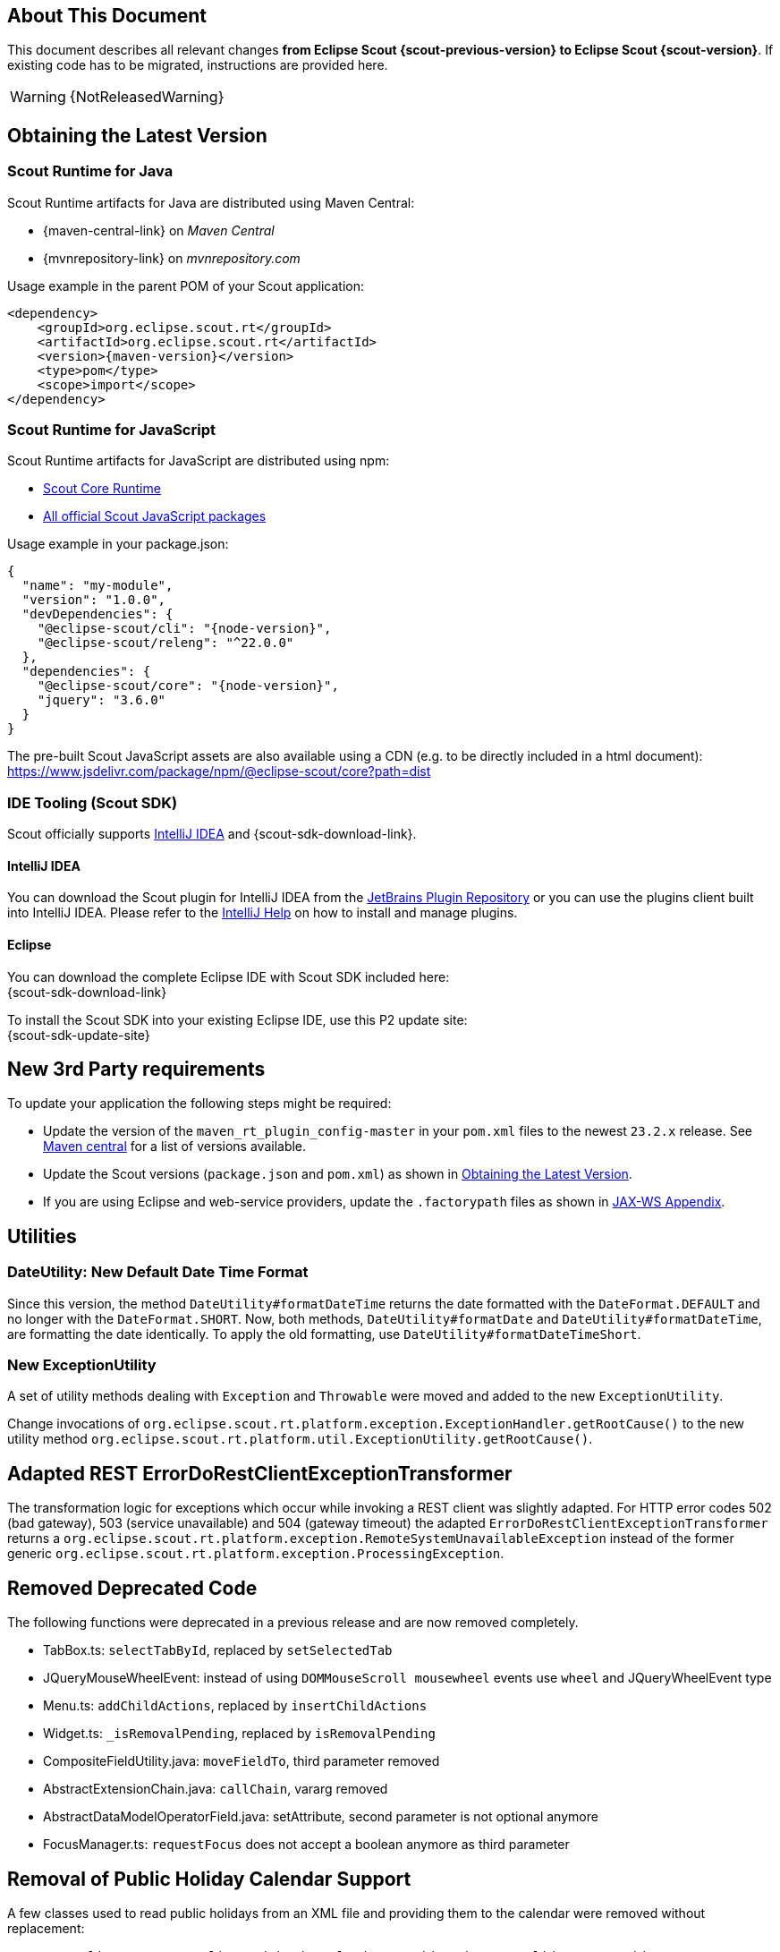 ////
Howto:
- Write this document such that it helps people to migrate. Describe what they should do.
- Chronological order is not necessary.
- Choose the right top level chapter (java, js, other)
- Use "WARNING: {NotReleasedWarning}" on its own line to mark parts about not yet released code (also add a "(since <version>)" suffix to the chapter title)
- Use "title case" in chapter titles (https://english.stackexchange.com/questions/14/)
////

== About This Document

This document describes all relevant changes *from Eclipse Scout {scout-previous-version} to Eclipse Scout {scout-version}*. If existing code has to be migrated, instructions are provided here.

WARNING: {NotReleasedWarning}

== Obtaining the Latest Version

=== Scout Runtime for Java

Scout Runtime artifacts for Java are distributed using Maven Central:

* {maven-central-link} on _Maven Central_
* {mvnrepository-link} on _mvnrepository.com_

Usage example in the parent POM of your Scout application:

[source,xml]
[subs="verbatim,attributes"]
----
<dependency>
    <groupId>org.eclipse.scout.rt</groupId>
    <artifactId>org.eclipse.scout.rt</artifactId>
    <version>{maven-version}</version>
    <type>pom</type>
    <scope>import</scope>
</dependency>
----

=== Scout Runtime for JavaScript

Scout Runtime artifacts for JavaScript are distributed using npm:

* https://www.npmjs.com/package/@eclipse-scout/core[Scout Core Runtime]
* https://www.npmjs.com/search?q=%40eclipse-scout[All official Scout JavaScript packages]

Usage example in your package.json:

[source,json]
[subs="verbatim,attributes"]
----
{
  "name": "my-module",
  "version": "1.0.0",
  "devDependencies": {
    "@eclipse-scout/cli": "{node-version}",
    "@eclipse-scout/releng": "^22.0.0"
  },
  "dependencies": {
    "@eclipse-scout/core": "{node-version}",
    "jquery": "3.6.0"
  }
}
----

The pre-built Scout JavaScript assets are also available using a CDN (e.g. to be directly included in a html document):
https://www.jsdelivr.com/package/npm/@eclipse-scout/core?path=dist

=== IDE Tooling (Scout SDK)

Scout officially supports https://www.jetbrains.com/idea/[IntelliJ IDEA] and {scout-sdk-download-link}.

==== IntelliJ IDEA

You can download the Scout plugin for IntelliJ IDEA from the https://plugins.jetbrains.com/plugin/13393-eclipse-scout/[JetBrains Plugin Repository] or you can use the plugins client built into IntelliJ IDEA.
Please refer to the https://www.jetbrains.com/help/idea/managing-plugins.html[IntelliJ Help] on how to install and manage plugins.

==== Eclipse

You can download the complete Eclipse IDE with Scout SDK included here: +
{scout-sdk-download-link}

To install the Scout SDK into your existing Eclipse IDE, use this P2 update site: +
{scout-sdk-update-site}

// ----------------------------------------------------------------------------

== New 3rd Party requirements

To update your application the following steps might be required:

* Update the version of the `maven_rt_plugin_config-master` in your `pom.xml` files to the newest `23.2.x` release.
See https://search.maven.org/artifact/org.eclipse.scout/maven_rt_plugin_config-master[Maven central] for a list of versions available.
* Update the Scout versions (`package.json` and `pom.xml`) as shown in <<Obtaining the Latest Version>>.
* If you are using Eclipse and web-service providers, update the `.factorypath` files as shown in xref:technical-guide:working-with-data/jax-ws.adoc#jax-ws-appendix[JAX-WS Appendix].

// ----------------------------------------------------------------------------

== Utilities

=== DateUtility: New Default Date Time Format

Since this version, the method `DateUtility#formatDateTime` returns the date formatted with the `DateFormat.DEFAULT` and no longer with the `DateFormat.SHORT`.
Now, both methods, `DateUtility#formatDate` and `DateUtility#formatDateTime`, are formatting the date identically.
To apply the old formatting, use `DateUtility#formatDateTimeShort`.

=== New ExceptionUtility

A set of utility methods dealing with `Exception` and `Throwable` were moved and added to the new `ExceptionUtility`.

Change invocations of `org.eclipse.scout.rt.platform.exception.ExceptionHandler.getRootCause()`
to the new utility method  `org.eclipse.scout.rt.platform.util.ExceptionUtility.getRootCause()`.

== Adapted REST ErrorDoRestClientExceptionTransformer

The transformation logic for exceptions which occur while invoking a REST client was slightly adapted.
For HTTP error codes 502 (bad gateway), 503 (service unavailable) and 504 (gateway timeout) the adapted `ErrorDoRestClientExceptionTransformer` returns a `org.eclipse.scout.rt.platform.exception.RemoteSystemUnavailableException` instead of the former generic `org.eclipse.scout.rt.platform.exception.ProcessingException`.

== Removed Deprecated Code

The following functions were deprecated in a previous release and are now removed completely.

* TabBox.ts: `selectTabById`, replaced by `setSelectedTab`
* JQueryMouseWheelEvent: instead of using `DOMMouseScroll mousewheel` events use `wheel` and JQueryWheelEvent type
* Menu.ts: `addChildActions`, replaced by `insertChildActions`
* Widget.ts: `_isRemovalPending`, replaced by `isRemovalPending`
* CompositeFieldUtility.java: `moveFieldTo`, third parameter removed
* AbstractExtensionChain.java: `callChain`, vararg removed
* AbstractDataModelOperatorField.java: setAttribute, second parameter is not optional anymore
* FocusManager.ts: `requestFocus` does not accept a boolean anymore as third parameter

== Removal of Public Holiday Calendar Support

A few classes used to read public holidays from an XML file and providing them to the calendar were removed without replacement:

** `org.eclipse.scout.rt.client.ui.basic.calendar.provider.AbstractHolidayItemProvider`
** `org.eclipse.scout.rt.shared.services.common.calendar.IHolidayCalendarService`
** `org.eclipse.scout.rt.server.services.common.calendar.HolidayCalendarService`
** `org.eclipse.scout.rt.shared.services.common.calendar.HolidayItem`
** `org.eclipse.scout.rt.shared.services.common.calendar.HolidayCalendarItemParser`

== Health Check Servlet

The logic of executing health checks was extracted from `org.eclipse.scout.rt.server.commons.healthcheck.AbstractHealthCheckServlet` and moved to an own `org.eclipse.scout.rt.server.commons.healthcheck.HealthCheckService`.

The `AbstractHealthCheckServlet` is no longer abstract, was renamed to `HealthCheckServlet` and may be used without further individualization.

To update to the new servlet, the following changes in your `web.xml` are necessary:

* UI Server: Replace `org.eclipse.scout.rt.ui.html.admin.healthcheck.UiHealthCheckServlet` with `org.eclipse.scout.rt.server.commons.healthcheck.HealthCheckServlet` in your `web.xml`
* Backend Server: Replace `org.eclipse.scout.rt.server.admin.healthcheck.ServerHealthCheckServlet` with `org.eclipse.scout.rt.server.commons.healthcheck.HealthCheckServlet` in your `web.xml`

== Removed unused NLS texts

The following NLS texts were unused within the Scout framework and removed:

* ButtonDeselectAll
* ButtonSelectAll
* ErrorTextLogin
* ErrorTextSecurity
* ErrorTitleLogin
* FileNotFoundMessage
* FormIncompleteIntro
* IOErrorInfo
* IOErrorText
* IOErrorTitle
* LogicTimeIsInGEHours
* LogicTimeIsInGEMinutes
* LogicTimeIsInHours
* LogicTimeIsInLEHours
* LogicTimeIsInLEMinutes
* LogicTimeIsInMinutes
* LogicTimeIsNotNow
* LogicTimeIsNow
* NetErrorInfo
* NetErrorText
* NoSorting
* OriginalErrorMessageIs
* VetoErrorText
* WeekShort
* Without
* searchingProposals

== Adapt Planner properties

`Planner.selectionMode` is removed. The properties `Planner.rangeSelectable` and `Planner.multiSelect` should be used instead. To get the same behavior as before, the modes should be translated as follows:

* SELECTION_MODE_NONE -> `Planner.rangeSelectable = false` and `Planner.multiSelect = false`
* SELECTION_MODE_SINGLE_RANGE -> `Planner.rangeSelectable = true` and `Planner.multiSelect = false`
* SELECTION_MODE_MULTI_RANGE -> `Planner.rangeSelectable = true` and `Planner.multiSelect = true`

With `Planner.rangeSelectable = false` and `Planner.multiSelect = true` its now possible to select multiple rows even if no range is selectable. In addition, if multiple rows are selectable, the selected rows no longer have to be next to each other.

== .properties Files using UTF-8 instead of ISO-8859-1 (Latin-1)

`.properties` files, including, but not limited to

* Text properties (NLS)
* Config properties
* User preferences via `FileSystemUserPreferencesStorageService`

are now using UTF-8 instead of ISO-8859-1 encoding.

Existing files need to be converted, e.g. by the help of `native2ascii`, which is available up to (but not including) JDK 17.
Execute the following command in your workspace directory:

....
find . -name "*.properties" -exec native2ascii -reverse -encoding utf8 {} {} \;
....

It's recommended to check calls to

* Properties#load
* Properties#store

and make sure that the `Reader`/`Writer` overload is used instead of the one with `InputStream`/`OutputStream` and that UTF-8 encoding is used for the reader/writer.
Example:

[source,java]
----
try (InputStream stream = getClass().getResourceAsStream(filename); Reader reader = new InputStreamReader(stream, StandardCharsets.UTF_8)) {
  Properties properties = new Properties();
  properties.load(reader);
  // ...
}
----

Additionally, configure your IDE to use UTF-8 for `.properties` files too.

Eclipse: Window/Preferences/General/Content Types

* Text/Java Properties File
* Default encoding: `UTF-8` & press `Update`
** For sub entries too (e.g. Build Properties File, ...)

IntelliJ: File/Settings/Editor/File Encodings:

* Project Encoding: `UTF-8`
* Properties Files (*.properties)
** Default encoding for properties files: `UTF-8`
** [ ] Transparent native-to-ascii conversion: unchecked

In `.editorconfig`, remove the section for `*.properties`, e.g. remove

----
[*.properties]
charset = latin1 # latin1 = ISO-8859-1
----

Charset for `[*]` should already be set to `charset = utf-8`.

== CssClasses interface

The interface `org.eclipse.scout.rt.client.ui.CssClasses` was moved to `org.eclipse.scout.rt.shared.CssClasses`.
The old interface was left and marked `@Deprecated` for release 23/2 and will be removed in a future release.
Change your imports to the moved interface in order to avoid deprecation warnings.

== Scout JS

=== Multi Dimension Support

Since some properties on `Widget` and `Column` are now computed based on their dimensions, they must always be set using the corresponding setter.
Even though it was already bad practise to set a value without using the setter, it may have worked for your case if you didn't need a property change event or the property to be rendered.
If you do so now, you will replace the computed value instead of setting the default dimension, which may result in unexpected behavior.

Please check in your code, if you set the following properties directly and replace them with the corresponding setter.
[source,javascript]
----
Widget.visible = value -> Widget.setVisible(value)
Widget.enabled = value -> Widget.setEnabled(value)
Column.visible = value -> Column.setVisible(value)
Column.displayable = value -> Column.setDisplayable(value)
----

Furthermore, `Widget.isVisible()` and `Column.isVisible()` have been deprecated because the `visible` properties are now computed and there is no need for having `isVisible()` anymore.
Therefore, please use the property `visible` directly instead of calling `isVisible()`.

[source,javascript]
----
Widget.isVisible -> Widget.visible
Column.isVisible -> Column.visible
----

=== Tree: Insert Order Changed

`Tree.insertNodes` now adds new nodes (without an explicit childNodeIndex) at the bottom of the existing nodes instead of the top.
This is already the case for the Scout Classic tree, and also for other widgets like table and tile grid.

To insert the nodes at the beginning or any other position, you can use the new parameter `index`.

=== Form

==== Modal Optional for Views

The default value for the `modal` property has been changed for forms with `displayStyle` = `Form.DisplaStyle.VIEW`, see xref:releasenotes:release-notes.adoc#modal-optional-for-views[Release Notes].

==== Form Validation

The text to display when the Form validation failed has been moved from Lifecycle to Form:

* `Lifecycle.validationFailedTextKey` to `Form.validationFailedText` and use the `${textKey:TextKey}` notation to specify a text key
* `Lifecycle.validationFailedText` to `Form.validationFailedText`

The code to display a message box when the Form validation failed has been moved from Lifecycle to Form:

* `Lifecycle._showStatusMessageBox` to `Form._showFormInvalidMessageBox`
* `Lifecycle._createStatusMessageBox` to `Form._createStatusMessageBox`

[#form-error-handling]
==== Form Error Handling

The load, postLoad and save operations of a Scout JS Form include automatic error handling now.
Custom logic to handle errors (e.g. from REST calls) are in most cases no longer necessary and can therefore be removed.

If the default error handling does not suit your needs override one of the following methods:

* `_handleError`: to handle all phases (load, postLost, save)
* `_handleLoadError`: load errors only
* `_handlePostLoadError`: postLoad errors only
* `_handleSaveError`: save errors only

To customize the error handling from outside the form suppress the default handling using an event listener and apply your own logic in the catch:

[source,javascript]
[subs="verbatim,attributes"]
----
form.on('error', event => {
    if (event.phase === 'load') {
      event.preventDefault(); // disable default error handling for 'load' only
    }
});
form.open().catch(error => {
  // add your custom error handling logic here
});
----

As part of the new error handling the following methods changed its signature:

* `Form.validate` and `Lifecycle.validate`: Now return Promise<Status> instead of Promise<boolean>. The former boolean value can be obtained by calling isValid() on the new Status object.
* `Lifecycle.handle` now only takes a function returning Promise<void>. There is no need to return a Status anymore.
* `Form._onLifecycleLoad`, `Form._onLifecycleSave`, `Form._save`, `Form.save` and `Lifecycle._save`: now return Promise<void>. There is no need to return a Status anymore. A load/save failure should return a rejected Promise and a successful load/save should return a resolved promise. In case of an error the Promise might be rejected with any error or a Status describing the error.
* `Form._handleLoadError`: Returns Promise<void> which indicates that the error was handled. A rejected promise means the error could not be handled. In such a case no fallback is applied! It is therefore the developers responsibility to ensure the error was handled as desired.

==== FormField

[#rename-requiressave-to-saveneeded]
===== Rename requiresSave to saveNeeded

The property `requiresSave` and the function `updateRequiresSave` on the `FormField` have been renamed to `saveNeeded` resp. `updateSaveNeeded`.
This makes it consistent with the property `saveNeededVisible` on the Form and also with Scout Classic.

To migrate it is best to search for `requiresSave` resp. `RequiresSave` in your JS/TS code base and replace the occurrences accordingly.

[#formfield-visitfields-now-visits-deeper]
===== VisitFields Now Visits Deeper

The visiting is not limited to composite fields anymore which means more fields may be visited, see xref:releasenotes:release-notes.adoc#visitfields-across-field-trees[Release Notes]. If you need the old behavior, you can use the option `limitToSameFieldTree` in the options parameter of the `visitFields` method.

===== Touched not Affected by Value Change Anymore

A form field has a property `touched` which can be set by using `touch()`. A touched form field needs to be saved.
Until now, a value change (by the user or by using `setValue`) set this property to true.
This has been changed so that a value change does not change the property anymore, it can only be modified using `touch()` resp. `markAsSaved()`. This has the benefit that `touched` can be completely controlled by the developer.

In order to check if a value has been changed or a field touched you can use the property `saveNeeded`.

[#busy-handling]
==== Busy handling

The busy handling has been simplified for Scout JS (see xref:releasenotes:release-notes.adoc#busy-handling[Release Notes]).

The `Form.load` and `Form.save` methods now automatically include a busy indicator.
Custom busy indicators for these two operations (e.g. when performing a Rest call) can therefore be removed.

The method `Session.setBusy` was moved to `Desktop.setBusy`. So instead of calling `session.setBusy(...)` use `session.desktop.setBusy(...)`.

=== MenuTypes

The MenuType constants and types were renamed from `MenuTypes` to `MenuType`:

Constants:

* `Calendar.MenuTypes` -> `Calendar.MenuType`
* `ImageField.MenuTypes` -> `ImageField.MenuType`
* `Planner.MenuTypes` -> `Planner.MenuType`
* `TabBox.MenuTypes` -> `TabBox.MenuType`
* `Table.MenuTypes` -> `Table.MenuType`
* `TileGrid.MenuTypes` -> `TileGrid.MenuType`
* `Tree.MenuTypes` -> `Tree.MenuType`
* `ValueField.MenuTypes` -> `ValueField.MenuType`

Types:

* `CalendarMenuTypes` -> `CalendarMenuType`
* `ImageFieldMenuTypes` -> `ImageFieldMenuType`
* `PlannerMenuTypes` -> `PlannerMenuType`
* `TabBoxMenuTypes` -> `TabBoxMenuType`
* `TableMenuTypes` -> `TableMenuType`
* `TileGridMenuTypes` -> `TileGridMenuType`
* `TreeMenuTypes` -> `TreeMenuType`
* `ValueFieldMenuTypes` -> `ValueFieldMenuType`
